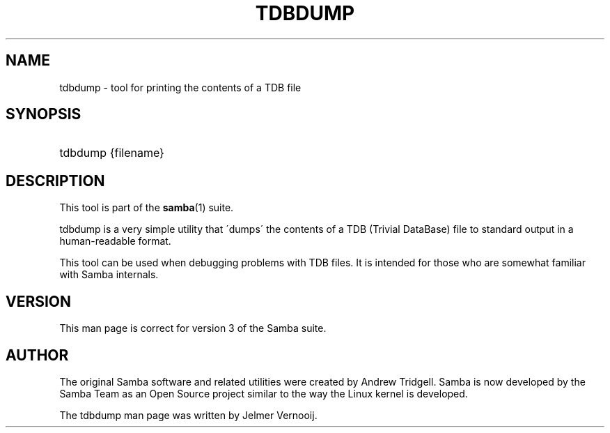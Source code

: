 .\"     Title: tdbdump
.\"    Author: 
.\" Generator: DocBook XSL Stylesheets v1.73.1 <http://docbook.sf.net/>
.\"      Date: 06/10/2008
.\"    Manual: System Administration tools
.\"    Source: Samba 3.2
.\"
.TH "TDBDUMP" "8" "06/10/2008" "Samba 3\.2" "System Administration tools"
.\" disable hyphenation
.nh
.\" disable justification (adjust text to left margin only)
.ad l
.SH "NAME"
tdbdump - tool for printing the contents of a TDB file
.SH "SYNOPSIS"
.HP 1
tdbdump {filename}
.SH "DESCRIPTION"
.PP
This tool is part of the
\fBsamba\fR(1)
suite\.
.PP
tdbdump
is a very simple utility that \'dumps\' the contents of a TDB (Trivial DataBase) file to standard output in a human\-readable format\.
.PP
This tool can be used when debugging problems with TDB files\. It is intended for those who are somewhat familiar with Samba internals\.
.SH "VERSION"
.PP
This man page is correct for version 3 of the Samba suite\.
.SH "AUTHOR"
.PP
The original Samba software and related utilities were created by Andrew Tridgell\. Samba is now developed by the Samba Team as an Open Source project similar to the way the Linux kernel is developed\.
.PP
The tdbdump man page was written by Jelmer Vernooij\.
